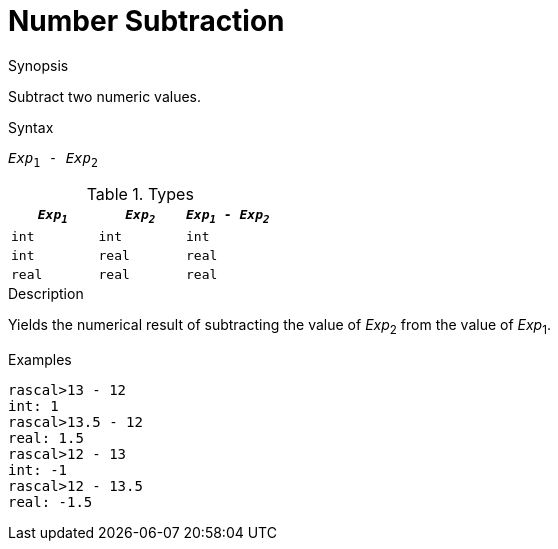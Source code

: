 
[[Number-Subtraction]]
# Number Subtraction
:concept: Expressions/Values/Number/Subtraction

.Synopsis
Subtract two numeric values.

.Syntax
`_Exp_~1~ - _Exp_~2~`

.Types


|====
| `_Exp~1~_` |  `_Exp~2~_` | `_Exp~1~_ - _Exp~2~_` 

| `int`     |  `int`     | `int`               
| `int`     |  `real`    | `real`              
| `real`    |  `real`    | `real`              
|====

.Function

.Description
Yields the numerical result of subtracting the value of _Exp_~2~ from the value of _Exp_~1~.

.Examples
[source,rascal-shell]
----
rascal>13 - 12
int: 1
rascal>13.5 - 12
real: 1.5
rascal>12 - 13
int: -1
rascal>12 - 13.5
real: -1.5
----

.Benefits

.Pitfalls


:leveloffset: +1

:leveloffset: -1